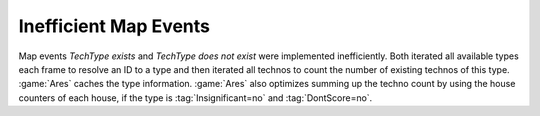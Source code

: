 .. index::
  Performance; Expensive map events made faster
  Events; Expensive map events made faster

======================
Inefficient Map Events
======================

Map events `TechType exists` and `TechType does not exist` were implemented
inefficiently. Both iterated all available types each frame to resolve an ID to
a type and then iterated all technos to count the number of existing technos of
this type. :game:`Ares` caches the type information. :game:`Ares` also optimizes
summing up the techno count by using the house counters of each house, if the
type is :tag:`Insignificant=no` and :tag:`DontScore=no`.

.. versionadded:: 0.3
